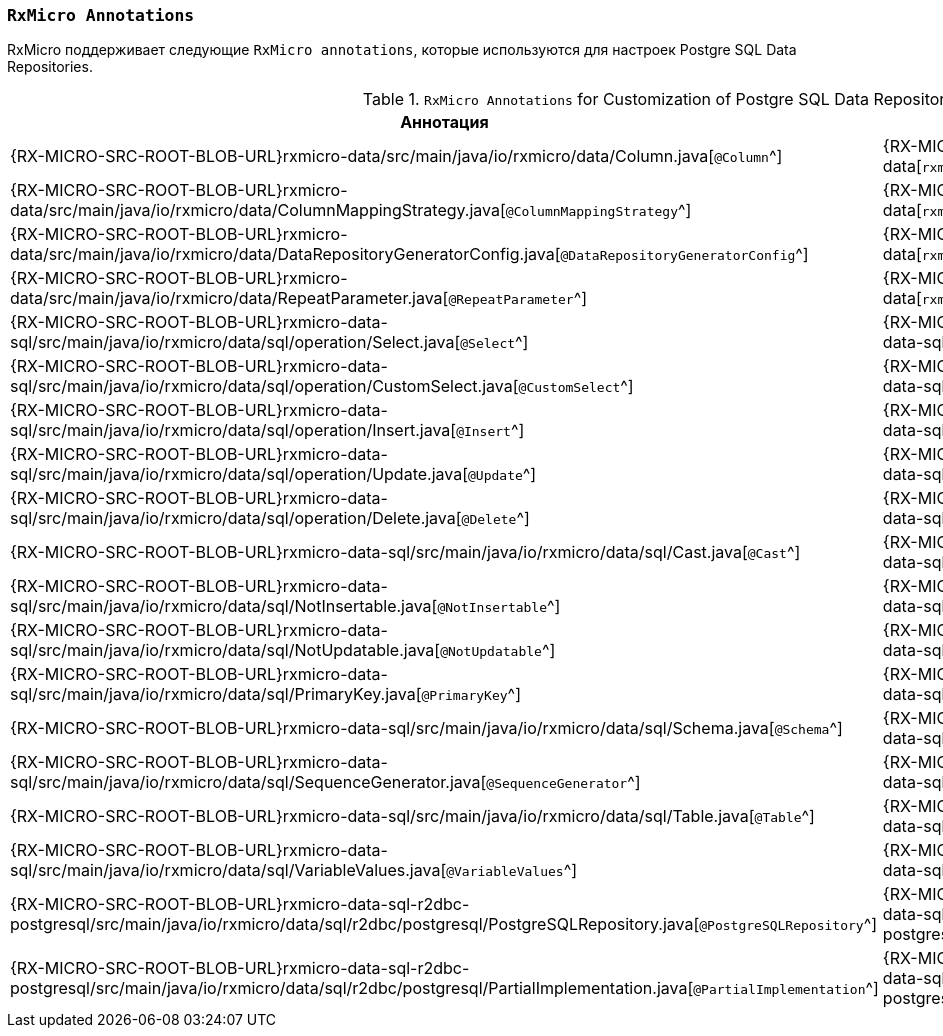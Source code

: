 [[data-postgresql-annotations-section]]
=== `RxMicro Annotations`

RxMicro поддерживает следующие `RxMicro annotations`, которые используются для настроек Postgre SQL Data Repositories.

.`RxMicro Annotations` for Customization of Postgre SQL Data Repositories.
[cols="1,1,3"]
|===
|*Аннотация*|*Модуль*|*Описание*

|{RX-MICRO-SRC-ROOT-BLOB-URL}rxmicro-data/src/main/java/io/rxmicro/data/Column.java[`@Column`^]
|{RX-MICRO-SRC-ROOT-TREE-URL}rxmicro-data[`rxmicro.data`^]
|

|{RX-MICRO-SRC-ROOT-BLOB-URL}rxmicro-data/src/main/java/io/rxmicro/data/ColumnMappingStrategy.java[`@ColumnMappingStrategy`^]
|{RX-MICRO-SRC-ROOT-TREE-URL}rxmicro-data[`rxmicro.data`^]
|

|{RX-MICRO-SRC-ROOT-BLOB-URL}rxmicro-data/src/main/java/io/rxmicro/data/DataRepositoryGeneratorConfig.java[`@DataRepositoryGeneratorConfig`^]
|{RX-MICRO-SRC-ROOT-TREE-URL}rxmicro-data[`rxmicro.data`^]
|

|{RX-MICRO-SRC-ROOT-BLOB-URL}rxmicro-data/src/main/java/io/rxmicro/data/RepeatParameter.java[`@RepeatParameter`^]
|{RX-MICRO-SRC-ROOT-TREE-URL}rxmicro-data[`rxmicro.data`^]
|

// ---------------------------------------------------------------------------------------------------------------------
|{RX-MICRO-SRC-ROOT-BLOB-URL}rxmicro-data-sql/src/main/java/io/rxmicro/data/sql/operation/Select.java[`@Select`^]
|{RX-MICRO-SRC-ROOT-TREE-URL}rxmicro-data-sql[`rxmicro.data.sql`^]
|

|{RX-MICRO-SRC-ROOT-BLOB-URL}rxmicro-data-sql/src/main/java/io/rxmicro/data/sql/operation/CustomSelect.java[`@CustomSelect`^]
|{RX-MICRO-SRC-ROOT-TREE-URL}rxmicro-data-sql[`rxmicro.data.sql`^]
|

|{RX-MICRO-SRC-ROOT-BLOB-URL}rxmicro-data-sql/src/main/java/io/rxmicro/data/sql/operation/Insert.java[`@Insert`^]
|{RX-MICRO-SRC-ROOT-TREE-URL}rxmicro-data-sql[`rxmicro.data.sql`^]
|

|{RX-MICRO-SRC-ROOT-BLOB-URL}rxmicro-data-sql/src/main/java/io/rxmicro/data/sql/operation/Update.java[`@Update`^]
|{RX-MICRO-SRC-ROOT-TREE-URL}rxmicro-data-sql[`rxmicro.data.sql`^]
|

|{RX-MICRO-SRC-ROOT-BLOB-URL}rxmicro-data-sql/src/main/java/io/rxmicro/data/sql/operation/Delete.java[`@Delete`^]
|{RX-MICRO-SRC-ROOT-TREE-URL}rxmicro-data-sql[`rxmicro.data.sql`^]
|


|{RX-MICRO-SRC-ROOT-BLOB-URL}rxmicro-data-sql/src/main/java/io/rxmicro/data/sql/Cast.java[`@Cast`^]
|{RX-MICRO-SRC-ROOT-TREE-URL}rxmicro-data-sql[`rxmicro.data.sql`^]
|

|{RX-MICRO-SRC-ROOT-BLOB-URL}rxmicro-data-sql/src/main/java/io/rxmicro/data/sql/NotInsertable.java[`@NotInsertable`^]
|{RX-MICRO-SRC-ROOT-TREE-URL}rxmicro-data-sql[`rxmicro.data.sql`^]
|

|{RX-MICRO-SRC-ROOT-BLOB-URL}rxmicro-data-sql/src/main/java/io/rxmicro/data/sql/NotUpdatable.java[`@NotUpdatable`^]
|{RX-MICRO-SRC-ROOT-TREE-URL}rxmicro-data-sql[`rxmicro.data.sql`^]
|

|{RX-MICRO-SRC-ROOT-BLOB-URL}rxmicro-data-sql/src/main/java/io/rxmicro/data/sql/PrimaryKey.java[`@PrimaryKey`^]
|{RX-MICRO-SRC-ROOT-TREE-URL}rxmicro-data-sql[`rxmicro.data.sql`^]
|

|{RX-MICRO-SRC-ROOT-BLOB-URL}rxmicro-data-sql/src/main/java/io/rxmicro/data/sql/Schema.java[`@Schema`^]
|{RX-MICRO-SRC-ROOT-TREE-URL}rxmicro-data-sql[`rxmicro.data.sql`^]
|

|{RX-MICRO-SRC-ROOT-BLOB-URL}rxmicro-data-sql/src/main/java/io/rxmicro/data/sql/SequenceGenerator.java[`@SequenceGenerator`^]
|{RX-MICRO-SRC-ROOT-TREE-URL}rxmicro-data-sql[`rxmicro.data.sql`^]
|

|{RX-MICRO-SRC-ROOT-BLOB-URL}rxmicro-data-sql/src/main/java/io/rxmicro/data/sql/Table.java[`@Table`^]
|{RX-MICRO-SRC-ROOT-TREE-URL}rxmicro-data-sql[`rxmicro.data.sql`^]
|

|{RX-MICRO-SRC-ROOT-BLOB-URL}rxmicro-data-sql/src/main/java/io/rxmicro/data/sql/VariableValues.java[`@VariableValues`^]
|{RX-MICRO-SRC-ROOT-TREE-URL}rxmicro-data-sql[`rxmicro.data.sql`^]
|
// ---------------------------------------------------------------------------------------------------------------------

|{RX-MICRO-SRC-ROOT-BLOB-URL}rxmicro-data-sql-r2dbc-postgresql/src/main/java/io/rxmicro/data/sql/r2dbc/postgresql/PostgreSQLRepository.java[`@PostgreSQLRepository`^]
|{RX-MICRO-SRC-ROOT-TREE-URL}rxmicro-data-sql-r2dbc-postgresql[`rxmicro.data.sql.r2dbc.postgresql`^]
|

|{RX-MICRO-SRC-ROOT-BLOB-URL}rxmicro-data-sql-r2dbc-postgresql/src/main/java/io/rxmicro/data/sql/r2dbc/postgresql/PartialImplementation.java[`@PartialImplementation`^]
|{RX-MICRO-SRC-ROOT-TREE-URL}rxmicro-data-sql-r2dbc-postgresql[`rxmicro.data.sql.r2dbc.postgresql`^]
|
// ---------------------------------------------------------------------------------------------------------------------
|===